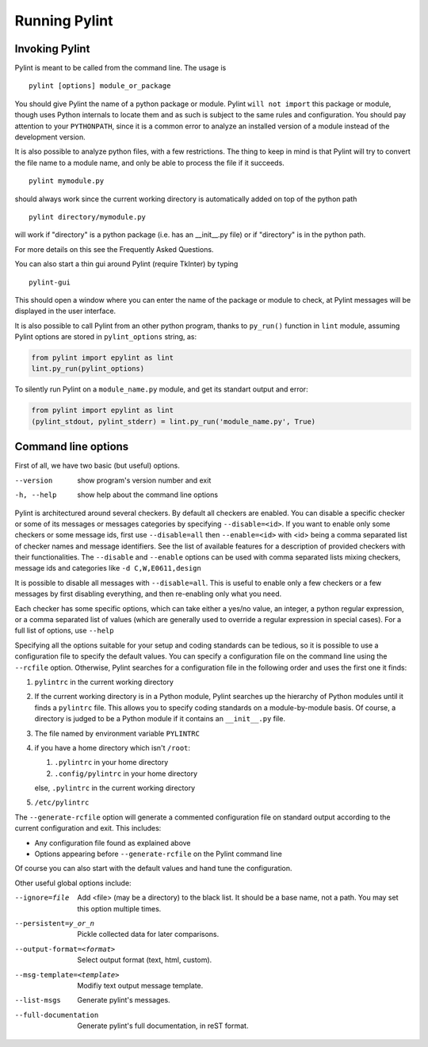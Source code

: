 ================
 Running Pylint
================

Invoking Pylint
---------------

Pylint is meant to be called from the command line. The usage is ::

   pylint [options] module_or_package

You should give Pylint the name of a python package or module. Pylint
``will not import`` this package or module, though uses Python internals
to locate them and as such is subject to the same rules and configuration.
You should pay attention to your ``PYTHONPATH``, since it is a common error
to analyze an installed version of a module instead of the
development version.

It is also possible to analyze python files, with a few
restrictions. The thing to keep in mind is that Pylint will try to
convert the file name to a module name, and only be able to process
the file if it succeeds.  ::

  pylint mymodule.py

should always work since the current working
directory is automatically added on top of the python path ::

  pylint directory/mymodule.py

will work if "directory" is a python package (i.e. has an __init__.py
file) or if "directory" is in the python path.

For more details on this see the Frequently Asked Questions.

You can also start a thin gui around Pylint (require TkInter) by
typing ::

  pylint-gui

This should open a window where you can enter the name of the package
or module to check, at Pylint messages will be displayed in the user
interface.

It is also possible to call Pylint from an other python program,
thanks to ``py_run()`` function in ``lint`` module,
assuming Pylint options are stored in ``pylint_options`` string, as:

.. sourcecode:: python

  from pylint import epylint as lint
  lint.py_run(pylint_options)

To silently run Pylint on a ``module_name.py`` module,
and get its standart output and error:

.. sourcecode:: python

  from pylint import epylint as lint
  (pylint_stdout, pylint_stderr) = lint.py_run('module_name.py', True)


Command line options
--------------------

First of all, we have two basic (but useful) options.

--version             show program's version number and exit
-h, --help            show help about the command line options

Pylint is architectured around several checkers. By default all
checkers are enabled. You can disable a specific checker or some of its
messages or messages categories by specifying
``--disable=<id>``. If you want to enable only some checkers or some
message ids, first use ``--disable=all`` then
``--enable=<id>`` with <id> being a comma separated list of checker
names and message identifiers. See the list of available features for a
description of provided checkers with their functionalities.
The ``--disable`` and ``--enable`` options can be used with comma separated lists
mixing checkers, message ids and categories like ``-d C,W,E0611,design``

It is possible to disable all messages with ``--disable=all``. This is
useful to enable only a few checkers or a few messages by first
disabling everything, and then re-enabling only what you need.

Each checker has some specific options, which can take either a yes/no
value, an integer, a python regular expression, or a comma separated
list of values (which are generally used to override a regular
expression in special cases). For a full list of options, use ``--help``

Specifying all the options suitable for your setup and coding
standards can be tedious, so it is possible to use a configuration file to
specify the default values.  You can specify a configuration file on the 
command line using the ``--rcfile`` option.  Otherwise, Pylint searches for a
configuration file in the following order and uses the first one it finds:

#. ``pylintrc`` in the current working directory
#. If the current working directory is in a Python module, Pylint searches \
   up the hierarchy of Python modules until it finds a ``pylintrc`` file. \
   This allows you to specify coding standards on a module-by-module \
   basis.  Of course, a directory is judged to be a Python module if it \
   contains an ``__init__.py`` file.
#. The file named by environment variable ``PYLINTRC``
#. if you have a home directory which isn't ``/root``:

   #. ``.pylintrc`` in your home directory
   #. ``.config/pylintrc`` in your home directory

   else, ``.pylintrc`` in the current working directory
#. ``/etc/pylintrc``

The ``--generate-rcfile`` option will generate a commented configuration file
on standard output according to the current configuration and exit. This
includes:

* Any configuration file found as explained above
* Options appearing before ``--generate-rcfile`` on the Pylint command line

Of course you can also start with the default values and hand tune the
configuration. 

Other useful global options include:

--ignore=file              Add <file> (may be a directory) to the black
                             list. It should be a base name, not a path.
                             You may set this option multiple times.
--persistent=y_or_n        Pickle collected data for later comparisons.
--output-format=<format>   Select output format (text, html, custom).
--msg-template=<template>  Modifiy text output message template.
--list-msgs                Generate pylint's messages.
--full-documentation       Generate pylint's full documentation, in reST 
                             format.

